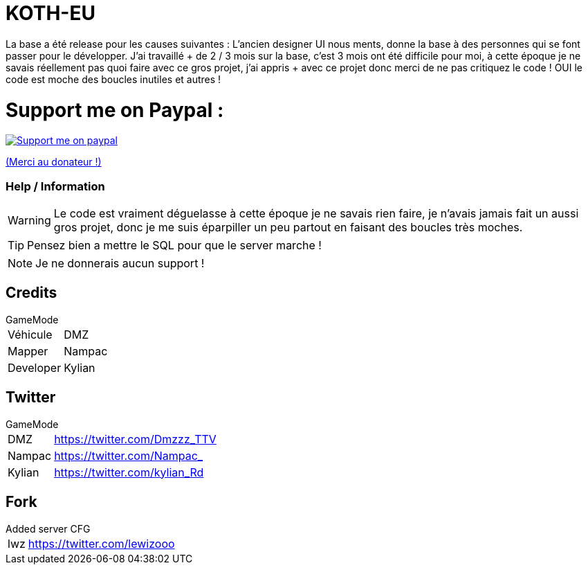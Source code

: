ifdef::env-github[]
:tip-caption: :bulb:
:note-caption: :information_source:
:important-caption: :heavy_exclamation_mark:
:caution-caption: :fire:
:warning-caption: :warning:
endif::[]

# KOTH-EU

La base a été release pour les causes suivantes : L’ancien designer UI nous ments, donne la base à des personnes qui se font passer pour le développer. J’ai travaillé + de 2 / 3 mois sur la base, c'est 3 mois ont été difficile pour moi, à cette époque je ne savais réellement pas quoi faire avec ce gros projet, j’ai appris + avec ce projet donc merci de ne pas critiquez le code ! OUI le code est moche des boucles inutiles et autres !


# Support me on Paypal :

image::https://www.les-parrains.fr/wp-content/uploads/2020/11/Paypal_bandeau.png[Support me on paypal,link="https://streamelements.com/loze_kylian/tip"]

https://streamelements.com/loze_kylian/tip[(Merci au donateur !)]


=== Help / Information

WARNING: Le code est vraiment déguelasse à cette époque je ne savais rien faire, je n'avais jamais fait un aussi gros projet, donc je me suis éparpiller un peu partout en faisant des boucles très moches.

TIP: Pensez bien a mettre le SQL pour que le server marche !

NOTE: Je ne donnerais aucun support !

== Credits

.GameMode
[horizontal]
Véhicule:: DMZ
Mapper:: Nampac
Developer:: Kylian

== Twitter

.GameMode
[horizontal]
DMZ:: https://twitter.com/Dmzzz_TTV
Nampac:: https://twitter.com/Nampac_
Kylian:: https://twitter.com/kylian_Rd


== Fork

.Added server CFG
[horizontal]
lwz:: https://twitter.com/lewizooo

